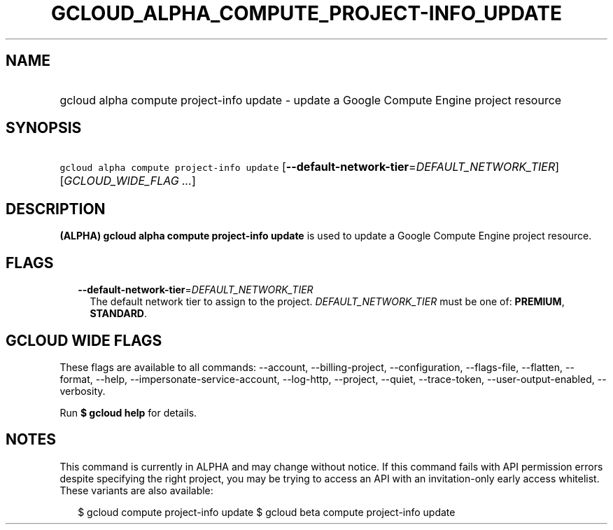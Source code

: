 
.TH "GCLOUD_ALPHA_COMPUTE_PROJECT\-INFO_UPDATE" 1



.SH "NAME"
.HP
gcloud alpha compute project\-info update \- update a Google Compute Engine project resource



.SH "SYNOPSIS"
.HP
\f5gcloud alpha compute project\-info update\fR [\fB\-\-default\-network\-tier\fR=\fIDEFAULT_NETWORK_TIER\fR] [\fIGCLOUD_WIDE_FLAG\ ...\fR]



.SH "DESCRIPTION"

\fB(ALPHA)\fR \fBgcloud alpha compute project\-info update\fR is used to update
a Google Compute Engine project resource.



.SH "FLAGS"

.RS 2m
.TP 2m
\fB\-\-default\-network\-tier\fR=\fIDEFAULT_NETWORK_TIER\fR
The default network tier to assign to the project. \fIDEFAULT_NETWORK_TIER\fR
must be one of: \fBPREMIUM\fR, \fBSTANDARD\fR.


.RE
.sp

.SH "GCLOUD WIDE FLAGS"

These flags are available to all commands: \-\-account, \-\-billing\-project,
\-\-configuration, \-\-flags\-file, \-\-flatten, \-\-format, \-\-help,
\-\-impersonate\-service\-account, \-\-log\-http, \-\-project, \-\-quiet,
\-\-trace\-token, \-\-user\-output\-enabled, \-\-verbosity.

Run \fB$ gcloud help\fR for details.



.SH "NOTES"

This command is currently in ALPHA and may change without notice. If this
command fails with API permission errors despite specifying the right project,
you may be trying to access an API with an invitation\-only early access
whitelist. These variants are also available:

.RS 2m
$ gcloud compute project\-info update
$ gcloud beta compute project\-info update
.RE

